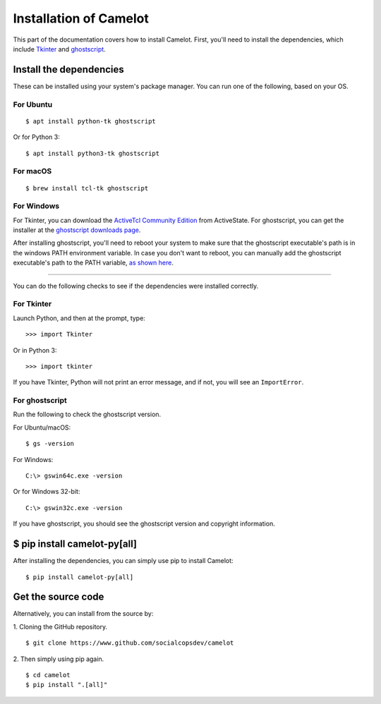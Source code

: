 .. _install:

Installation of Camelot
=======================

This part of the documentation covers how to install Camelot. First, you'll need to install the dependencies, which include `Tkinter`_ and `ghostscript`_.

.. _Tkinter: https://wiki.python.org/moin/TkInter
.. _ghostscript: https://www.ghostscript.com

Install the dependencies
------------------------

These can be installed using your system's package manager. You can run one of the following, based on your OS.

For Ubuntu
^^^^^^^^^^
::

    $ apt install python-tk ghostscript

Or for Python 3::

    $ apt install python3-tk ghostscript

For macOS
^^^^^^^^^
::

    $ brew install tcl-tk ghostscript

For Windows
^^^^^^^^^^^

For Tkinter, you can download the `ActiveTcl Community Edition`_ from ActiveState. For ghostscript, you can get the installer at the `ghostscript downloads page`_.

After installing ghostscript, you'll need to reboot your system to make sure that the ghostscript executable's path is in the windows PATH environment variable. In case you don't want to reboot, you can manually add the ghostscript executable's path to the PATH variable, `as shown here`_.

.. _ActiveTcl Community Edition: https://www.activestate.com/activetcl/downloads
.. _ghostscript downloads page: https://www.ghostscript.com/download/gsdnld.html
.. _as shown here: https://java.com/en/download/help/path.xml

----

You can do the following checks to see if the dependencies were installed correctly.

For Tkinter
^^^^^^^^^^^

Launch Python, and then at the prompt, type::

    >>> import Tkinter

Or in Python 3::

    >>> import tkinter

If you have Tkinter, Python will not print an error message, and if not, you will see an ``ImportError``.

For ghostscript
^^^^^^^^^^^^^^^

Run the following to check the ghostscript version.

For Ubuntu/macOS::

    $ gs -version

For Windows::

    C:\> gswin64c.exe -version

Or for Windows 32-bit::

    C:\> gswin32c.exe -version

If you have ghostscript, you should see the ghostscript version and copyright information.

$ pip install camelot-py[all]
-----------------------------

After installing the dependencies, you can simply use pip to install Camelot::

    $ pip install camelot-py[all]

Get the source code
-------------------

Alternatively, you can install from the source by:

1. Cloning the GitHub repository.
::

    $ git clone https://www.github.com/socialcopsdev/camelot

2. Then simply using pip again.
::

    $ cd camelot
    $ pip install ".[all]"